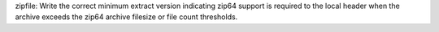 zipfile: Write the correct minimum extract version indicating zip64 support
is required to the local header when the archive exceeds the zip64 archive
filesize or file count thresholds.
